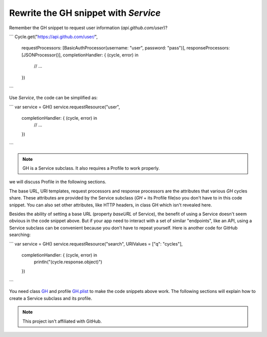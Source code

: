 Rewrite the GH snippet with `Service`
=====================================

Remember the GH snippet to request user information (`api.github.com/user`)?

```
Cycle.get("https://api.github.com/user/",
    requestProcessors: [BasicAuthProcessor(username: "user", password: "pass")],
    responseProcessors: [JSONProcessor()],
    completionHandler: { (cycle, error) in
      // ...
    })
```

Use `Service`, the code can be simplified as:

```
var service = GH()
service.requestResource("user",
   completionHandler: { (cycle, error) in
     // ...
   })
```

.. note:: GH is a Service subclass. It also requires a Profile to work properly. 
we will discuss Profile in the following sections.


The base URL, URI templates, request processors and response processors are the 
attributes that various `GH` cycles share. These attributes are provided by the 
Service subclass (`GH` + its Profile file)so you don't have to in this code 
snippet. You can also set other attributes, like HTTP headers, in class GH 
which isn't revealed here.

Besides the ability of setting a base URL (property `baseURL` of Service), the 
benefit of using a Service doesn't seem obvious in the code snippet above. But 
if your app need to interact with a set of similar "endpoints", like an API, 
using a Service subclass can be convenient because you don't have to repeat 
yourself. Here is another code for GitHub searching:

```
var service = GH()
service.requestResource("search", URIValues = ["q": "cycles"],
   completionHandler: { (cycle, error) in
       println("\(cycle.response.object)")
   })
```

You need class `GH`_ and profile `GH.plist`_ to make the code snippets above work. 
The following sections will explain how to create a Service subclass and its 
profile.

.. _`GH`: https://github.com/weipin/Cycles/blob/master/CyclesTouch/GH.swift
.. _`GH.plist`: https://github.com/weipin/Cycles/blob/master/CyclesTouch/GH.plist

.. note:: This project isn't affiliated with GitHub.
